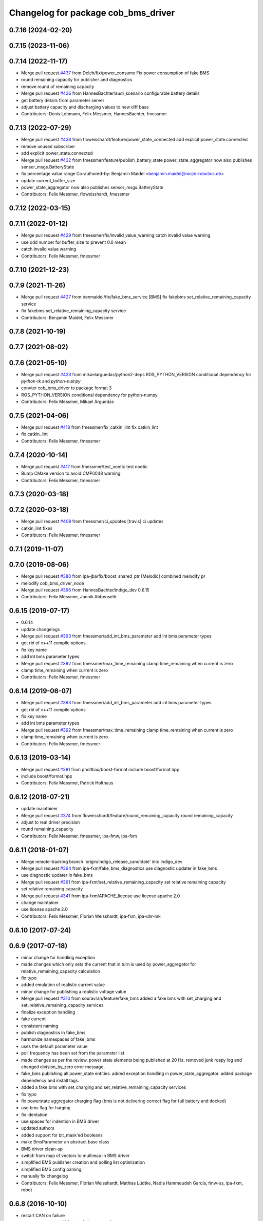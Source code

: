 ^^^^^^^^^^^^^^^^^^^^^^^^^^^^^^^^^^^^
Changelog for package cob_bms_driver
^^^^^^^^^^^^^^^^^^^^^^^^^^^^^^^^^^^^

0.7.16 (2024-02-20)
-------------------

0.7.15 (2023-11-06)
-------------------

0.7.14 (2022-11-17)
-------------------
* Merge pull request `#437 <https://github.com/ipa320/cob_driver/issues/437>`_ from Deleh/fix/power_consume
  Fix power consumption of fake BMS
* round remaining capacity for publisher and diagnostics
* remove round of remaining capacity
* Merge pull request `#436 <https://github.com/ipa320/cob_driver/issues/436>`_ from HannesBachter/audi_scenario
  configurable battery details
* get battery details from parameter server
* adjust battery capacity and discharging values to new diff base
* Contributors: Denis Lehmann, Felix Messmer, HannesBachter, fmessmer

0.7.13 (2022-07-29)
-------------------
* Merge pull request `#434 <https://github.com/ipa320/cob_driver/issues/434>`_ from floweisshardt/feature/power_state_connected
  add explicit power_state.connected
* remove unused subscriber
* add explicit power_state.connected
* Merge pull request `#432 <https://github.com/ipa320/cob_driver/issues/432>`_ from fmessmer/feature/publish_battery_state
  power_state_aggregator now also publishes sensor_msgs.BatteryState
* fix percentage value range
  Co-authored-by: Benjamin Maidel <benjamin.maidel@mojin-robotics.de>
* update current_buffer_size
* power_state_aggregator now also publishes sensor_msgs.BatteryState
* Contributors: Felix Messmer, floweisshardt, fmessmer

0.7.12 (2022-03-15)
-------------------

0.7.11 (2022-01-12)
-------------------
* Merge pull request `#429 <https://github.com/ipa320/cob_driver/issues/429>`_ from fmessmer/fix/invalid_value_warning
  catch invalid value warning
* use odd number for buffer_size to prevent 0.0 mean
* catch invalid value warning
* Contributors: Felix Messmer, fmessmer

0.7.10 (2021-12-23)
-------------------

0.7.9 (2021-11-26)
------------------
* Merge pull request `#427 <https://github.com/ipa320/cob_driver/issues/427>`_ from benmaidel/fix/fake_bms_service
  [BMS] fix fakebms set_relative_remaining_capacity service
* fix fakebms set_relative_remaining_capacity service
* Contributors: Benjamin Maidel, Felix Messmer

0.7.8 (2021-10-19)
------------------

0.7.7 (2021-08-02)
------------------

0.7.6 (2021-05-10)
------------------
* Merge pull request `#423 <https://github.com/ipa320/cob_driver/issues/423>`_ from mikaelarguedas/python2-deps
  ROS_PYTHON_VERSION conditional dependency for `python-tk` and `python-numpy`
* convter cob_bms_driver to package format 3
* ROS_PYTHON_VERSION conditional dependency for python-numpy
* Contributors: Felix Messmer, Mikael Arguedas

0.7.5 (2021-04-06)
------------------
* Merge pull request `#418 <https://github.com/ipa320/cob_driver/issues/418>`_ from fmessmer/fix_catkin_lint
  fix catkin_lint
* fix catkin_lint
* Contributors: Felix Messmer, fmessmer

0.7.4 (2020-10-14)
------------------
* Merge pull request `#417 <https://github.com/ipa320/cob_driver/issues/417>`_ from fmessmer/test_noetic
  test noetic
* Bump CMake version to avoid CMP0048 warning
* Contributors: Felix Messmer, fmessmer

0.7.3 (2020-03-18)
------------------

0.7.2 (2020-03-18)
------------------
* Merge pull request `#408 <https://github.com/ipa320/cob_driver/issues/408>`_ from fmessmer/ci_updates
  [travis] ci updates
* catkin_lint fixes
* Contributors: Felix Messmer, fmessmer

0.7.1 (2019-11-07)
------------------

0.7.0 (2019-08-06)
------------------
* Merge pull request `#380 <https://github.com/ipa320/cob_driver/issues/380>`_ from ipa-jba/fix/boost_shared_ptr
  [Melodic] combined melodify pr
* melodify cob_bms_driver_node
* Merge pull request `#396 <https://github.com/ipa320/cob_driver/issues/396>`_ from HannesBachter/indigo_dev
  0.6.15
* Contributors: Felix Messmer, Jannik Abbenseth

0.6.15 (2019-07-17)
-----------
* 0.6.14
* update changelogs
* Merge pull request `#393 <https://github.com/ipa320/cob_driver/issues/393>`_ from fmessmer/add_int_bms_parameter
  add int bms parameter types
* get rid of c++11 compile options
* fix key name
* add int bms parameter types
* Merge pull request `#392 <https://github.com/ipa320/cob_driver/issues/392>`_ from fmessmer/max_time_remaining
  clamp time_remaining when current is zero
* clamp time_remaining when current is zero
* Contributors: Felix Messmer, fmessmer

0.6.14 (2019-06-07)
-------------------
* Merge pull request `#393 <https://github.com/ipa320/cob_driver/issues/393>`_ from fmessmer/add_int_bms_parameter
  add int bms parameter types
* get rid of c++11 compile options
* fix key name
* add int bms parameter types
* Merge pull request `#392 <https://github.com/ipa320/cob_driver/issues/392>`_ from fmessmer/max_time_remaining
  clamp time_remaining when current is zero
* clamp time_remaining when current is zero
* Contributors: Felix Messmer, fmessmer

0.6.13 (2019-03-14)
-------------------
* Merge pull request `#381 <https://github.com/ipa320/cob_driver/issues/381>`_ from pholthau/boost-format
  include boost/format.hpp
* include boost/format.hpp
* Contributors: Felix Messmer, Patrick Holthaus

0.6.12 (2018-07-21)
-------------------
* update maintainer
* Merge pull request `#374 <https://github.com/ipa320/cob_driver/issues/374>`_ from floweisshardt/feature/round_remaining_capacity
  round remaining_capacity
* adjust to real driver precision
* round remaining_capacity
* Contributors: Felix Messmer, fmessmer, ipa-fmw, ipa-fxm

0.6.11 (2018-01-07)
-------------------
* Merge remote-tracking branch 'origin/indigo_release_candidate' into indigo_dev
* Merge pull request `#364 <https://github.com/ipa320/cob_driver/issues/364>`_ from ipa-fxm/fake_bms_diagnostics
  use diagnostic updater in fake_bms
* use diagnostic updater in fake_bms
* Merge pull request `#361 <https://github.com/ipa320/cob_driver/issues/361>`_ from ipa-fxm/set_relative_remaining_capacity
  set relative remaining capacity
* set relative remaining capacity
* Merge pull request `#341 <https://github.com/ipa320/cob_driver/issues/341>`_ from ipa-fxm/APACHE_license
  use license apache 2.0
* change maintainer
* use license apache 2.0
* Contributors: Felix Messmer, Florian Weisshardt, ipa-fxm, ipa-uhr-mk

0.6.10 (2017-07-24)
-------------------

0.6.9 (2017-07-18)
------------------
* minor change for handling exception
* made changes which only sets the current that in turn is used by power_aggregator for relative_remaining_capacity calculation
* fix typo
* added emulation of realistic current value
* minor change for publishing a realistic voltage value
* Merge pull request `#310 <https://github.com/ipa320/cob_driver/issues/310>`_ from souravran/feature/fake_bms
  added a fake bms with set_charging and set_relative_remaining_capacity services
* finalize exception handling
* fake current
* consistent naming
* publish diagnostics in fake_bms
* harmonize namespaces of fake_bms
* uses the default parameter value
* poll frequency has been set from the parameter list
* made changes as per the review.
  power state elements being published at 20 Hz.
  removed junk rospy log and changed division_by_zero error message.
* fake_bms publishing all power_state entities.
  added exception handling in power_state_aggregator.
  added package dependency and install tags.
* added a fake bms with set_charging and set_relative_remaining_capacity services
* fix typo
* fix powerstate aggregator charging flag (bms is not delivering correct flag for full battery and docked)
* use bms flag for harging
* fix identation
* use spaces for indention in BMS driver
* updated authors
* added support for bit_mask'ed booleans
* make BmsParameter an abstract base class
* BMS driver clean-up
* switch from map of vectors to multimap in BMS driver
* simplified BMS publisher creation and polling list optimization
* simplified BMS config parsing
* manually fix changelog
* Contributors: Felix Messmer, Florian Weisshardt, Mathias Lüdtke, Nadia Hammoudeh García, fmw-ss, ipa-fxm, robot

0.6.8 (2016-10-10)
------------------
* restart CAN on failure
* move power_state_phidget node to new package
* invert current + round values
* fix typo
* corrected namespace
* added node to calculate powerstate from phidget board
* Contributors: Benjamin Maidel, Mathias Lüdtke

0.6.7 (2016-04-02)
------------------
* add missing dependencies
* Contributors: ipa-fxm

0.6.6 (2016-04-01)
------------------
* dependency and package cleanup
* remove config and launch as it is added to cob_robots
* adjust version
* move cob_bms_driver to cob_driver
* Contributors: ipa-fxm

0.6.5 (2015-08-31)
------------------

0.6.4 (2015-08-25)
------------------

0.6.3 (2015-06-17)
------------------

0.6.2 (2014-12-15)
------------------

0.6.1 (2014-09-17)
------------------

0.6.0 (2014-09-09)
------------------

0.5.7 (2014-08-26 09:47)
------------------------

0.5.6 (2014-08-26 09:42)
------------------------

0.5.5 (2014-08-26 08:33)
------------------------

0.5.4 (2014-08-25)
------------------

0.5.3 (2014-03-31)
------------------

0.5.2 (2014-03-21)
------------------

0.5.1 (2014-03-20 10:54)
------------------------
